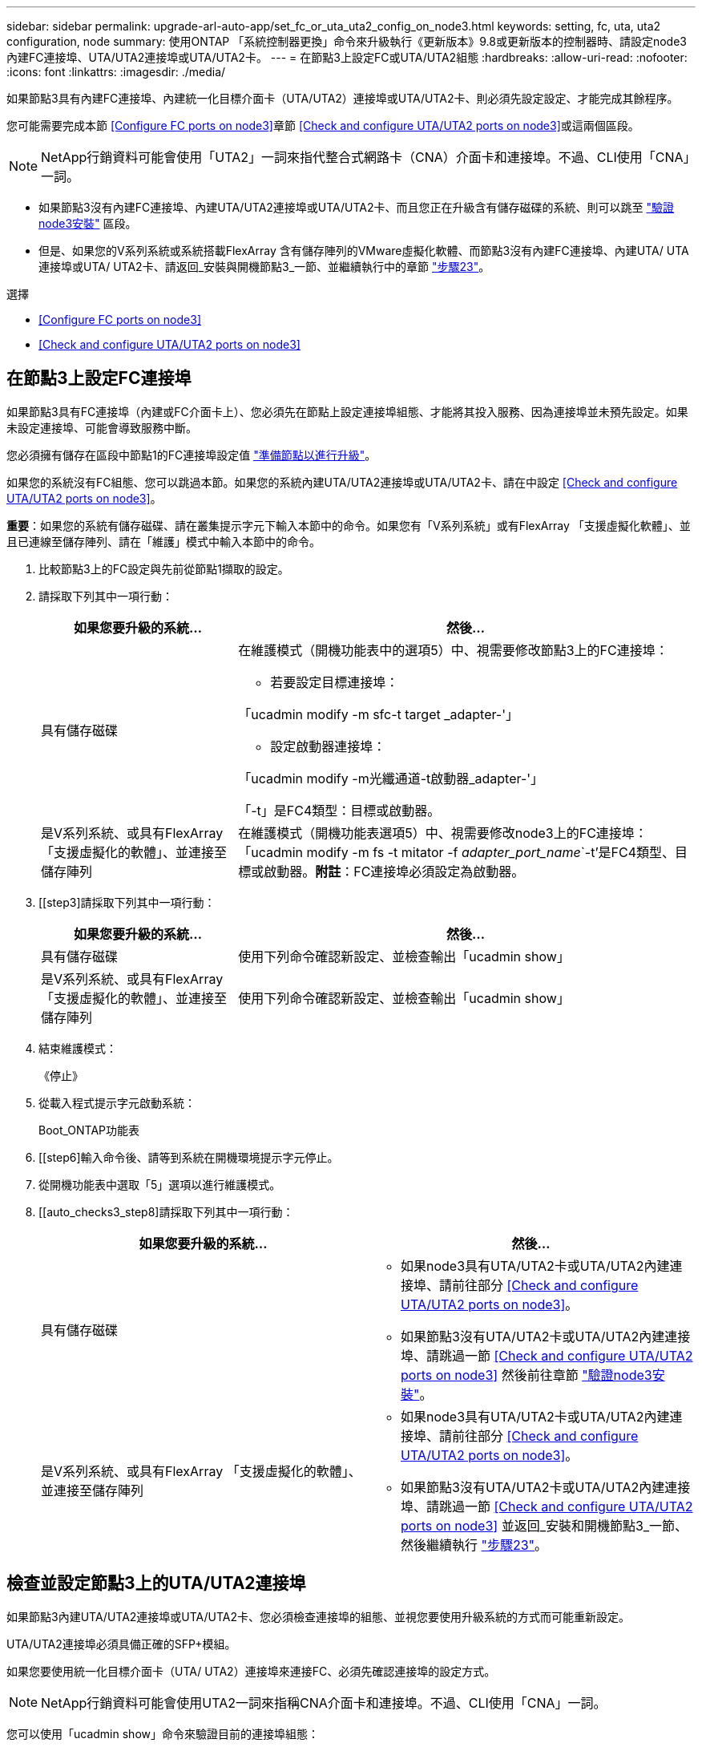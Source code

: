 ---
sidebar: sidebar 
permalink: upgrade-arl-auto-app/set_fc_or_uta_uta2_config_on_node3.html 
keywords: setting, fc, uta, uta2 configuration, node 
summary: 使用ONTAP 「系統控制器更換」命令來升級執行《更新版本》9.8或更新版本的控制器時、請設定node3內建FC連接埠、UTA/UTA2連接埠或UTA/UTA2卡。 
---
= 在節點3上設定FC或UTA/UTA2組態
:hardbreaks:
:allow-uri-read: 
:nofooter: 
:icons: font
:linkattrs: 
:imagesdir: ./media/


[role="lead"]
如果節點3具有內建FC連接埠、內建統一化目標介面卡（UTA/UTA2）連接埠或UTA/UTA2卡、則必須先設定設定、才能完成其餘程序。

您可能需要完成本節 <<Configure FC ports on node3>>章節 <<Check and configure UTA/UTA2 ports on node3>>或這兩個區段。


NOTE: NetApp行銷資料可能會使用「UTA2」一詞來指代整合式網路卡（CNA）介面卡和連接埠。不過、CLI使用「CNA」一詞。

* 如果節點3沒有內建FC連接埠、內建UTA/UTA2連接埠或UTA/UTA2卡、而且您正在升級含有儲存磁碟的系統、則可以跳至 link:verify_node3_installation.html["驗證node3安裝"] 區段。
* 但是、如果您的V系列系統或系統搭載FlexArray 含有儲存陣列的VMware虛擬化軟體、而節點3沒有內建FC連接埠、內建UTA/ UTA連接埠或UTA/ UTA2卡、請返回_安裝與開機節點3_一節、並繼續執行中的章節 link:install_boot_node3.html#step23["步驟23"]。


.選擇
* <<Configure FC ports on node3>>
* <<Check and configure UTA/UTA2 ports on node3>>




== 在節點3上設定FC連接埠

如果節點3具有FC連接埠（內建或FC介面卡上）、您必須先在節點上設定連接埠組態、才能將其投入服務、因為連接埠並未預先設定。如果未設定連接埠、可能會導致服務中斷。

您必須擁有儲存在區段中節點1的FC連接埠設定值 link:prepare_nodes_for_upgrade.html["準備節點以進行升級"]。

如果您的系統沒有FC組態、您可以跳過本節。如果您的系統內建UTA/UTA2連接埠或UTA/UTA2卡、請在中設定 <<Check and configure UTA/UTA2 ports on node3>>。

*重要*：如果您的系統有儲存磁碟、請在叢集提示字元下輸入本節中的命令。如果您有「V系列系統」或有FlexArray 「支援虛擬化軟體」、並且已連線至儲存陣列、請在「維護」模式中輸入本節中的命令。

. [[step1]]比較節點3上的FC設定與先前從節點1擷取的設定。
. [[step2]]請採取下列其中一項行動：
+
[cols="30,70"]
|===
| 如果您要升級的系統... | 然後… 


| 具有儲存磁碟  a| 
在維護模式（開機功能表中的選項5）中、視需要修改節點3上的FC連接埠：

** 若要設定目標連接埠：


「ucadmin modify -m sfc-t target _adapter-'」

** 設定啟動器連接埠：


「ucadmin modify -m光纖通道-t啟動器_adapter-'」

「-t」是FC4類型：目標或啟動器。



| 是V系列系統、或具有FlexArray 「支援虛擬化的軟體」、並連接至儲存陣列 | 在維護模式（開機功能表選項5）中、視需要修改node3上的FC連接埠：「ucadmin modify -m fs -t mitator -f _adapter_port_name_`-t'是FC4類型、目標或啟動器。*附註*：FC連接埠必須設定為啟動器。 
|===
. [[step3]請採取下列其中一項行動：
+
[cols="30,70"]
|===
| 如果您要升級的系統... | 然後… 


| 具有儲存磁碟 | 使用下列命令確認新設定、並檢查輸出「ucadmin show」 


| 是V系列系統、或具有FlexArray 「支援虛擬化的軟體」、並連接至儲存陣列 | 使用下列命令確認新設定、並檢查輸出「ucadmin show」 
|===
. [[step4]]結束維護模式：
+
《停止》

. 從載入程式提示字元啟動系統：
+
Boot_ONTAP功能表

. [[step6]輸入命令後、請等到系統在開機環境提示字元停止。
. 從開機功能表中選取「5」選項以進行維護模式。


. [[auto_checks3_step8]請採取下列其中一項行動：
+
|===
| 如果您要升級的系統... | 然後… 


| 具有儲存磁碟  a| 
** 如果node3具有UTA/UTA2卡或UTA/UTA2內建連接埠、請前往部分 <<Check and configure UTA/UTA2 ports on node3>>。
** 如果節點3沒有UTA/UTA2卡或UTA/UTA2內建連接埠、請跳過一節 <<Check and configure UTA/UTA2 ports on node3>> 然後前往章節 link:verify_node3_installation.html["驗證node3安裝"]。




| 是V系列系統、或具有FlexArray 「支援虛擬化的軟體」、並連接至儲存陣列  a| 
** 如果node3具有UTA/UTA2卡或UTA/UTA2內建連接埠、請前往部分 <<Check and configure UTA/UTA2 ports on node3>>。
** 如果節點3沒有UTA/UTA2卡或UTA/UTA2內建連接埠、請跳過一節 <<Check and configure UTA/UTA2 ports on node3>> 並返回_安裝和開機節點3_一節、然後繼續執行 link:install_boot_node3.html#step23["步驟23"]。


|===




== 檢查並設定節點3上的UTA/UTA2連接埠

如果節點3內建UTA/UTA2連接埠或UTA/UTA2卡、您必須檢查連接埠的組態、並視您要使用升級系統的方式而可能重新設定。

UTA/UTA2連接埠必須具備正確的SFP+模組。

如果您要使用統一化目標介面卡（UTA/ UTA2）連接埠來連接FC、必須先確認連接埠的設定方式。


NOTE: NetApp行銷資料可能會使用UTA2一詞來指稱CNA介面卡和連接埠。不過、CLI使用「CNA」一詞。

您可以使用「ucadmin show」命令來驗證目前的連接埠組態：

....
*> ucadmin show
         Current  Current    Pending   Pending      Admin
Adapter  Mode     Type       Mode      Type         Status
-------  -------  -------    --------  ----------   --------
0e      fc        target     -         initiator    offline
0f      fc        target     -         initiator    offline
0g      fc        target     -         initiator    offline
0h      fc        target     -         initiator    offline
1a      fc        target     -         -            online
1b      fc        target     -         -            online
6 entries were displayed.
....
UTA/UTA2連接埠可設定為原生FC模式或UTA/UTA2模式。FC模式支援FC啟動器和FC目標；UTA/UTA2模式允許同時NIC和FCoE流量共用相同的10GbE SFP+介面、並支援FC目標。

UTA/UTA2連接埠可能位於介面卡或控制器上、並具有下列組態、但您應該檢查節點3上UTA/UTA2連接埠的組態、並視需要加以變更：

* 訂購控制器時所訂購的UTA/UTA2卡、在出貨前已設定為具有您要求的特性設定。
* 與控制器分開訂購的UTA/UTA2卡會隨附預設FC目標特性。
* 新控制器上的內建UTA/UTA2連接埠會在出貨前設定、以符合您要求的特性設定。
+

WARNING: *注意*：如果您的系統有儲存磁碟、除非指示進入維護模式、否則請在叢集提示字元下輸入本節中的命令。如果您有V系列系統或使用FlexArray 了「支援虛擬化軟體」、並且已連線至儲存陣列、請在「維護模式」提示字元中輸入本節中的命令。您必須處於維護模式、才能設定UTA/UTA2連接埠。



.步驟
. [[step1]]在節點3上輸入下列命令、檢查連接埠目前的設定方式：
+
[cols="30,70"]
|===
| 如果系統... | 然後… 


| 具有儲存磁碟 | 無需採取任何行動。 


| 是V系列系統、或具有FlexArray 「支援虛擬化的軟體」、並連接至儲存陣列 | 「ucadmin show」 
|===
+
系統會顯示類似下列範例的輸出：

+
....
*> ucadmin show
         Current  Current     Pending   Pending    Admin
Adapter  Mode     Type        Mode      Type       Status
-------  -------  ---------   -------   --------   ---------
0e      fc        initiator   -         -          online
0f      fc        initiator   -         -          online
0g      cna       target      -         -          online
0h      cna       target      -         -          online
0e      fc        initiator   -         -          online
0f      fc        initiator   -         -          online
0g      cna       target      -         -          online
0h      cna       target      -         -          online
*>
....
. [[step2]]如果目前的SFP+模組與所需用途不符、請以正確的SFP+模組加以更換。
+
請聯絡您的NetApp代表、以取得正確的SFP+模組。

. [[step3]檢查「ucadmin show」命令的輸出、並判斷UTA/UTA2連接埠是否具有您想要的特性。
. [[step4]採取下列其中一項行動：
+
[cols="30,70"]
|===
| 如果UTA/UTA2連接埠... | 然後… 


| 沒有您想要的特性 | 前往 <<auto_check3_step5,步驟5.>>。 


| 擁有您想要的個人風格 | 跳過步驟5至步驟12、前往 <<auto_check3_step13,步驟13>>。 
|===
. [[auto_checks3_step5]請採取下列其中一項行動：
+
[cols="30,70"]
|===
| 如果您正在設定... | 然後… 


| UTA/UTA2卡上的連接埠 | 前往 <<auto_check3_step7,步驟7.>> 


| 內建UTA/UTA2連接埠 | 跳過步驟7、前往 <<auto_check3_step8,步驟8.>>。 
|===
. [[step6]如果介面卡處於啟動器模式、且UTA/UTA2連接埠處於線上狀態、請將UTA/UTA2連接埠離線：
+
「停用介面卡_adapter_name_」

+
目標模式中的介面卡會在維護模式中自動離線。

. [[auto_checks3_step7]如果目前的組態不符合所需用途、請視需要變更組態：
+
「ucadmin modify -m fc|cna -t啟動器| target _adapter_name_」

+
** 「m」是指個人化模式、「光纖通道」或「cna」。
** "-t"是FC4類型、"target（目標）"或"initiator（啟動器）"。
+

NOTE: 您必須使用FC啟動器來執行磁帶機、FlexArray 非僅供參考的虛擬化系統及MetroCluster 各種組態。SAN用戶端必須使用FC目標。



. [[auto_checks3_step8]驗證設定：
+
「ucadmin show」

. [[step9]驗證設定：
+
[cols="30,70"]
|===
| 如果系統... | 然後… 


| 具有儲存磁碟 | 「ucadmin show」 


| 是V系列系統、或具有FlexArray 「支援虛擬化的軟體」、並連接至儲存陣列 | 「ucadmin show」 
|===
+
以下範例的輸出顯示FC4類型的介面卡「1b」正在變更為「啟動器」、介面卡「2a」和「2b」的模式正在變更為「cna」：

+
....
*> ucadmin show
         Current    Current     Pending  Pending     Admin
Adapter  Mode       Type        Mode     Type        Status
-------  --------   ----------  -------  --------    --------
1a       fc         initiator   -        -           online
1b       fc         target      -        initiator   online
2a       fc         target      cna      -           online
2b       fc         target      cna      -           online
*>
....
. [[step10]輸入下列其中一項命令（每個連接埠一次）、將任何目標連接埠置於線上狀態：
+
[cols="30,70"]
|===
| 如果系統... | 然後… 


| 具有儲存磁碟 | 網路FCP介面卡修改-node_node_name_-介 面卡_adapter_name_-state up 


| 是V系列系統、或具有FlexArray 「支援虛擬化的軟體」、並連接至儲存陣列 | "FCP config _adapter_name_ up（FCP組態介面卡名稱_啟動）" 
|===
. [[step11]連接連接埠。


. [[auto_checks3_step12]請採取下列其中一項行動：
+
|===
| 如果系統... | 然後… 


| 具有儲存磁碟 | 前往 link:verify_node3_installation.html["驗證node3安裝"]。 


| 是V系列系統、或具有FlexArray 「支援虛擬化的軟體」、並連接至儲存陣列 | 返回_安裝與開機節點3_區段、然後繼續執行 link:install_boot_node3.html#step23["步驟23"]。 
|===
. [[auto_checks3_step13]結束維護模式：
+
《停止》

. [[step14]執行「boot_ONTAP功能表」、將節點開機到開機功能表。如果您要升級至A800、請前往 <<auto_check3_step23,步驟23>>。


. [[Auto9597_check_node3_step15]在節點3上、前往開機功能表並使用2/7選取隱藏選項「boot_after控制器置換」。在提示符下輸入node1將node1的磁碟重新指派給node3、如下例所示。
+
.展開主控台輸出範例
====
....
LOADER-A> boot_ontap menu
.
<output truncated>
.
All rights reserved.
*******************************
*                             *
* Press Ctrl-C for Boot Menu. *
*                             *
*******************************
.
<output truncated>
.
Please choose one of the following:
(1)  Normal Boot.
(2)  Boot without /etc/rc.
(3)  Change password.
(4)  Clean configuration and initialize all disks.
(5)  Maintenance mode boot.
(6)  Update flash from backup config.
(7)  Install new software first.
(8)  Reboot node.
(9)  Configure Advanced Drive Partitioning.
(10) Set Onboard Key Manager recovery secrets.
(11) Configure node for external key management.
Selection (1-11)? 22/7
(22/7) Print this secret List
(25/6) Force boot with multiple filesystem disks missing.
(25/7) Boot w/ disk labels forced to clean.
(29/7) Bypass media errors.
(44/4a) Zero disks if needed and create new flexible root volume.
(44/7) Assign all disks, Initialize all disks as SPARE, write DDR labels
.
<output truncated>
.
(wipeconfig)                        Clean all configuration on boot device
(boot_after_controller_replacement) Boot after controller upgrade
(boot_after_mcc_transition)         Boot after MCC transition
(9a)                                Unpartition all disks and remove their ownership information.
(9b)                                Clean configuration and initialize node with partitioned disks.
(9c)                                Clean configuration and initialize node with whole disks.
(9d)                                Reboot the node.
(9e)                                Return to main boot menu.
The boot device has changed. System configuration information could be lost. Use option (6) to restore the system configuration, or option (4) to initialize all disks and setup a new system.
Normal Boot is prohibited.
Please choose one of the following:
(1)  Normal Boot.
(2)  Boot without /etc/rc.
(3)  Change password.
(4)  Clean configuration and initialize all disks.
(5)  Maintenance mode boot.
(6)  Update flash from backup config.
(7)  Install new software first.
(8)  Reboot node.
(9)  Configure Advanced Drive Partitioning.
(10) Set Onboard Key Manager recovery secrets.
(11) Configure node for external key management.
Selection (1-11)? boot_after_controller_replacement
This will replace all flash-based configuration with the last backup to disks. Are you sure you want to continue?: yes
.
<output truncated>
.
Controller Replacement: Provide name of the node you would like to replace:<nodename of the node being replaced>
Changing sysid of node node1 disks.
Fetched sanown old_owner_sysid = 536940063 and calculated old sys id = 536940063
Partner sysid = 4294967295, owner sysid = 536940063
.
<output truncated>
.
varfs_backup_restore: restore using /mroot/etc/varfs.tgz
varfs_backup_restore: attempting to restore /var/kmip to the boot device
varfs_backup_restore: failed to restore /var/kmip to the boot device
varfs_backup_restore: attempting to restore env file to the boot device
varfs_backup_restore: successfully restored env file to the boot device wrote key file "/tmp/rndc.key"
varfs_backup_restore: timeout waiting for login
varfs_backup_restore: Rebooting to load the new varfs
Terminated
<node reboots>
System rebooting...
.
Restoring env file from boot media...
copy_env_file:scenario = head upgrade
Successfully restored env file from boot media...
Rebooting to load the restored env file...
.
System rebooting...
.
<output truncated>
.
WARNING: System ID mismatch. This usually occurs when replacing a boot device or NVRAM cards!
Override system ID? {y|n} y
.
Login:
....
====
+

NOTE: 在上述主控台輸出範例中、ONTAP 如果系統使用進階磁碟分割（ADP）磁碟、則會提示您輸入合作夥伴節點名稱。

. 如果系統進入重新開機迴圈並顯示「找不到磁碟」訊息、表示系統已將FC或UTA/UTA2連接埠重設回目標模式、因此無法看到任何磁碟。若要解決此問題、請繼續 <<auto_check3_step17,步驟17>> 至 <<auto_check3_step22,步驟22>>或移至區段 link:verify_node3_installation.html["驗證node3安裝"]。
. [[auto_checks3_step17]在自動開機期間按「Ctrl-C」、即可在「loader>」提示字元下停止節點。
. [[step18]在載入程式提示下、進入維護模式：
+
Boot_ONTAP maint

. [[step19]在維護模式中、顯示所有先前設定的啟動器連接埠、這些連接埠現在處於目標模式：
+
「ucadmin show」

+
將連接埠改回啟動器模式：

+
「ucadmin modify -m fs -t initiator -f _Adapter name_'」

. [[step20]確認連接埠已變更為啟動器模式：
+
「ucadmin show」

. [[step21]結束維護模式：
+
《停止》

+
[NOTE]
====
如果您要從支援外部磁碟的系統升級至也支援外部磁碟的系統、請前往 <<auto_check3_step22,步驟22>>。

如果您要從支援外部磁碟的系統升級至同時支援內部和外部磁碟的系統、例如AFF 、一個支援內部和外部磁碟的系統、請前往 <<auto_check3_step23,步驟23>>。

====
. [[auto_checks3_step22]在載入程式提示下、開機：
+
Boot_ONTAP

+
現在、在開機時、節點可以偵測先前指派給它的所有磁碟、並可依預期開機。

. [[auto_checks3_step23]如果您要從具有外部磁碟的系統升級至支援內部和外部磁碟AFF 的系統（例如、E4A800系統）、請將node1 Aggregate設為根Aggregate、以確認node3從節點1的根Aggregate開機。若要設定根Aggregate、請移至開機功能表、然後選取選項「5」以進入維護模式。
+

CAUTION: *您必須依照所示的確切順序執行下列子步驟；否則可能導致中斷運作、甚至資料遺失。*

+
下列程序會將node3設定為從節點1的根Aggregate開機：

+
.. 進入維護模式：
+
Boot_ONTAP maint

.. 檢查node1 Aggregate的RAID、plex和Checksum資訊：
+
「aggr狀態-r」

.. 檢查node1 Aggregate的狀態：
+
「aggr狀態」

.. 如有必要、請將node1 Aggregate上線：
+
"aggr_online root_aggr_from __node1__（aggr_online root_aggr_from __node1__）"

.. 防止節點3從其原始根Aggregate開機：
+
「aggr offline _root_aggr_on_node3_」

.. 將node1根Aggregate設為節點3的新根Aggregate：
+
"aggr options aggr_fe__ node1__ root"

.. 確認節點3的根Aggregate為離線狀態、且從節點1移轉的磁碟根Aggregate為線上狀態、並設定為root：
+
「aggr狀態」

+

NOTE: 如果無法執行上一個子步驟、可能會導致節點3從內部根Aggregate開機、或是導致系統假設有新的叢集組態存在、或提示您識別一個。

+
以下是命令輸出的範例：

+
[listing]
----
 -----------------------------------------------------------------
 Aggr                 State    Status             Options

 aggr0_nst_fas8080_15 online   raid_dp, aggr      root, nosnap=on
                               fast zeroed
                               64-bit

 aggr0                offline  raid_dp, aggr      diskroot
                               fast zeroed
                               64-bit
 -----------------------------------------------------------------
----



